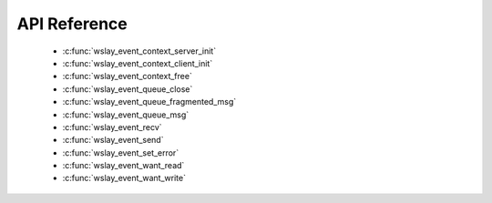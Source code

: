 API Reference
=============

 * :c:func:`wslay_event_context_server_init`
 * :c:func:`wslay_event_context_client_init`
 * :c:func:`wslay_event_context_free`
 * :c:func:`wslay_event_queue_close`
 * :c:func:`wslay_event_queue_fragmented_msg`
 * :c:func:`wslay_event_queue_msg`
 * :c:func:`wslay_event_recv`
 * :c:func:`wslay_event_send`
 * :c:func:`wslay_event_set_error`
 * :c:func:`wslay_event_want_read`
 * :c:func:`wslay_event_want_write`
